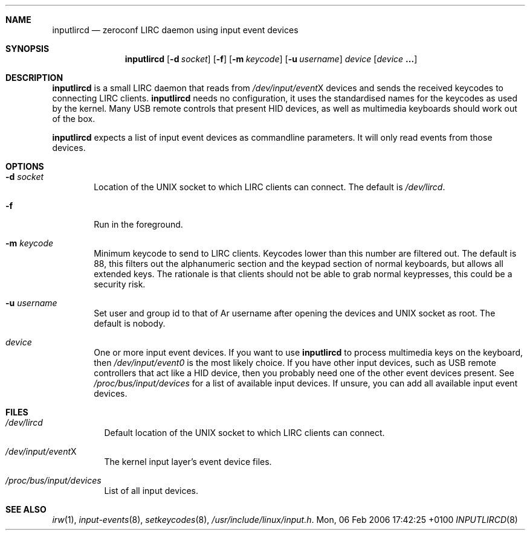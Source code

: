 .Dd Mon, 06 Feb 2006 17:42:25 +0100
.Dt INPUTLIRCD 8
.Sh NAME
.Nm inputlircd
.Nd zeroconf LIRC daemon using input event devices
.Sh SYNOPSIS
.Nm
.Op Fl d Ar socket
.Op Fl f
.Op Fl m Ar keycode
.Op Fl u Ar username
.Ar device
.Op Ar device Li ...
.Sh DESCRIPTION
.Nm
is a small LIRC daemon that reads from
.Pa /dev/input/event Ns X
devices and sends the received keycodes to connecting LIRC clients.
.Nm
needs no configuration,
it uses the standardised names for the keycodes as used by the kernel.
Many USB remote controls that present HID devices, as well as multimedia keyboards
should work out of the box.
.Pp
.Nm
expects a list of input event devices as commandline parameters.
It will only read events from those devices.
.Sh OPTIONS
.Bl -tag -width flag
.It Fl d Ar socket
Location of the UNIX socket to which LIRC clients can connect.
The default is
.Pa /dev/lircd .
.It Fl f
Run in the foreground.
.It Fl m Ar keycode
Minimum keycode to send to LIRC clients.
Keycodes lower than this number are filtered out.
The default is 88, this filters out the alphanumeric section and the keypad section of normal keyboards,
but allows all extended keys.
The rationale is that clients should not be able to grab normal keypresses, this could be a security risk.
.It Fl u Ar username
Set user and group id to that of
Ar username
after opening the devices and UNIX socket as root.
The default is nobody.
.It Ar device
One or more input event devices.
If you want to use
.Nm
to process multimedia keys on the keyboard,
then
.Pa /dev/input/event0
is the most likely choice.
If you have other input devices, such as USB remote controllers that act like a HID device,
then you probably need one of the other event devices present.
See
.Pa /proc/bus/input/devices
for a list of available input devices.
If unsure, you can add all available input event devices.
.El
.Sh FILES
.Bl -tag -width indent
.It Pa /dev/lircd
Default location of the UNIX socket to which LIRC clients can connect.
.It Pa /dev/input/event Ns X
The kernel input layer's event device files.
.It Pa /proc/bus/input/devices
List of all input devices.
.El
.Sh SEE ALSO
.Xr irw 1 ,
.Xr input-events 8 ,
.Xr setkeycodes 8 ,
.Pa /usr/include/linux/input.h .
